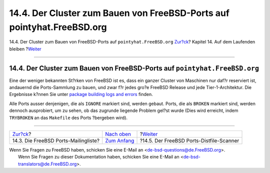 =======================================================================
14.4. Der Cluster zum Bauen von FreeBSD-Ports auf pointyhat.FreeBSD.org
=======================================================================

.. raw:: html

   <div class="navheader">

14.4. Der Cluster zum Bauen von FreeBSD-Ports auf
``pointyhat.FreeBSD.org``
`Zur?ck <ports-mailling-list.html>`__?
Kapitel 14. Auf dem Laufenden bleiben
?\ `Weiter <distfile-survey.html>`__

--------------

.. raw:: html

   </div>

.. raw:: html

   <div class="sect1">

.. raw:: html

   <div class="titlepage" xmlns="">

.. raw:: html

   <div>

.. raw:: html

   <div>

14.4. Der Cluster zum Bauen von FreeBSD-Ports auf ``pointyhat.FreeBSD.org``
---------------------------------------------------------------------------

.. raw:: html

   </div>

.. raw:: html

   </div>

.. raw:: html

   </div>

Eine der weniger bekannten St?rken von FreeBSD ist es, dass ein ganzer
Cluster von Maschinen nur daf?r reserviert ist, andauernd die
Ports-Sammlung zu bauen, und zwar f?r jedes gro?e FreeBSD Release und
jede Tier-1-Architektur. Die Ergebnisse k?nnen Sie unter `package
building logs and errors <http://pointyhat.FreeBSD.org/>`__ finden.

Alle Ports ausser denjenigen, die als ``IGNORE`` markiert sind, werden
gebaut. Ports, die als ``BROKEN`` markiert sind, werden dennoch
ausprobiert, um zu sehen, ob das zugrunde liegende Problem gel?st wurde
(Dies wird erreicht, indem ``TRYBROKEN`` an das ``Makefile`` des Ports
?bergeben wird).

.. raw:: html

   </div>

.. raw:: html

   <div class="navfooter">

--------------

+------------------------------------------+-----------------------------------+---------------------------------------------+
| `Zur?ck <ports-mailling-list.html>`__?   | `Nach oben <keeping-up.html>`__   | ?\ `Weiter <distfile-survey.html>`__        |
+------------------------------------------+-----------------------------------+---------------------------------------------+
| 14.3. Die FreeBSD Ports-Mailingliste?    | `Zum Anfang <index.html>`__       | ?14.5. Der FreeBSD Ports-Distfile-Scanner   |
+------------------------------------------+-----------------------------------+---------------------------------------------+

.. raw:: html

   </div>

| Wenn Sie Fragen zu FreeBSD haben, schicken Sie eine E-Mail an
  <de-bsd-questions@de.FreeBSD.org\ >.
|  Wenn Sie Fragen zu dieser Dokumentation haben, schicken Sie eine
  E-Mail an <de-bsd-translators@de.FreeBSD.org\ >.
